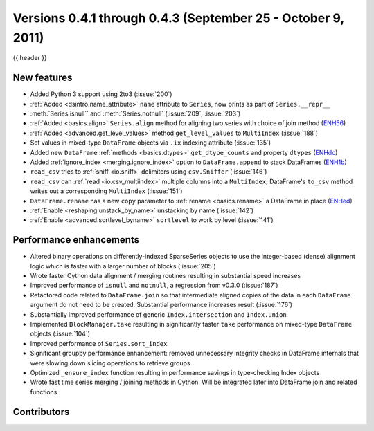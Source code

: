 .. _whatsnew_04x:

Versions 0.4.1 through 0.4.3 (September 25 - October 9, 2011)
-------------------------------------------------------------

{{ header }}

New features
~~~~~~~~~~~~

- Added Python 3 support using 2to3 (:issue:`200`)
- :ref:`Added <dsintro.name_attribute>` ``name`` attribute to ``Series``, now
  prints as part of ``Series.__repr__``
- :meth:`Series.isnull`` and :meth:`Series.notnull` (:issue:`209`, :issue:`203`)
- :ref:`Added <basics.align>` ``Series.align`` method for aligning two series
  with choice of join method (ENH56_)
- :ref:`Added <advanced.get_level_values>` method ``get_level_values`` to
  ``MultiIndex`` (:issue:`188`)
- Set values in mixed-type ``DataFrame`` objects via ``.ix`` indexing attribute (:issue:`135`)
- Added new ``DataFrame`` :ref:`methods <basics.dtypes>`
  ``get_dtype_counts`` and property ``dtypes`` (ENHdc_)
- Added :ref:`ignore_index <merging.ignore_index>` option to
  ``DataFrame.append`` to stack DataFrames (ENH1b_)
- ``read_csv`` tries to :ref:`sniff <io.sniff>` delimiters using
  ``csv.Sniffer`` (:issue:`146`)
- ``read_csv`` can :ref:`read <io.csv_multiindex>` multiple columns into a
  ``MultiIndex``; DataFrame's ``to_csv`` method writes out a corresponding
  ``MultiIndex`` (:issue:`151`)
- ``DataFrame.rename`` has a new ``copy`` parameter to :ref:`rename
  <basics.rename>` a DataFrame in place (ENHed_)
- :ref:`Enable <reshaping.unstack_by_name>` unstacking by name (:issue:`142`)
- :ref:`Enable <advanced.sortlevel_byname>` ``sortlevel`` to work by level (:issue:`141`)

Performance enhancements
~~~~~~~~~~~~~~~~~~~~~~~~

- Altered binary operations on differently-indexed SparseSeries objects
  to use the integer-based (dense) alignment logic which is faster with a
  larger number of blocks (:issue:`205`)
- Wrote faster Cython data alignment / merging routines resulting in
  substantial speed increases
- Improved performance of ``isnull`` and ``notnull``, a regression from v0.3.0
  (:issue:`187`)
- Refactored code related to ``DataFrame.join`` so that intermediate aligned
  copies of the data in each ``DataFrame`` argument do not need to be created.
  Substantial performance increases result (:issue:`176`)
- Substantially improved performance of generic ``Index.intersection`` and
  ``Index.union``
- Implemented ``BlockManager.take`` resulting in significantly faster ``take``
  performance on mixed-type ``DataFrame`` objects (:issue:`104`)
- Improved performance of ``Series.sort_index``
- Significant groupby performance enhancement: removed unnecessary integrity
  checks in DataFrame internals that were slowing down slicing operations to
  retrieve groups
- Optimized ``_ensure_index`` function resulting in performance savings in
  type-checking Index objects
- Wrote fast time series merging / joining methods in Cython. Will be
  integrated later into DataFrame.join and related functions

.. _ENH1b: https://github.com/pandas-dev/pandas/commit/1ba56251f0013ff7cd8834e9486cef2b10098371
.. _ENHdc: https://github.com/pandas-dev/pandas/commit/dca3c5c5a6a3769ee01465baca04cfdfa66a4f76
.. _ENHed: https://github.com/pandas-dev/pandas/commit/edd9f1945fc010a57fa0ae3b3444d1fffe592591
.. _ENH56: https://github.com/pandas-dev/pandas/commit/56e0c9ffafac79ce262b55a6a13e1b10a88fbe93

Contributors
~~~~~~~~~~~~

.. contributors:: v0.4.1..v0.4.3
